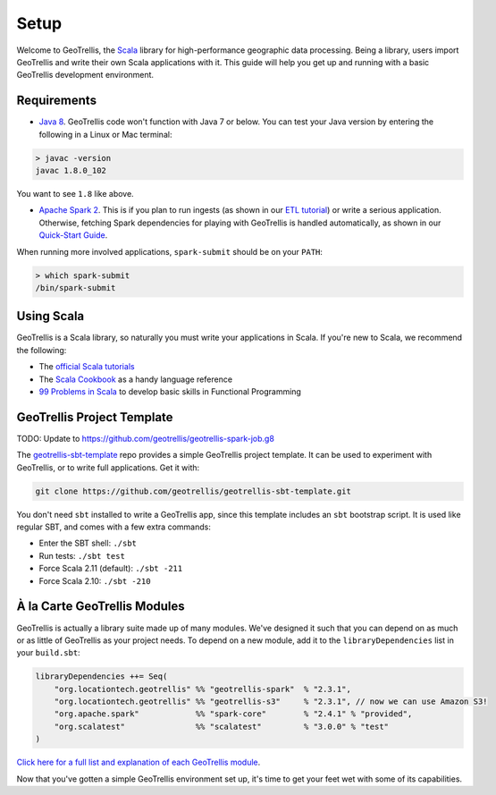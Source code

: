 Setup
=====

Welcome to GeoTrellis, the `Scala <http://www.scala-lang.org/>`__
library for high-performance geographic data processing. Being a
library, users import GeoTrellis and write their own Scala applications
with it. This guide will help you get up and running with a basic
GeoTrellis development environment.

Requirements
------------

-  `Java
   8 <http://www.oracle.com/technetwork/java/javase/overview/index.html>`__.
   GeoTrellis code won't function with Java 7 or below. You can test
   your Java version by entering the following in a Linux or Mac
   terminal:

.. code:: console

    > javac -version
    javac 1.8.0_102

You want to see ``1.8`` like above.

-  `Apache Spark 2 <http://spark.apache.org/downloads.html>`__. This is
   if you plan to run ingests (as shown in our `ETL
   tutorial <./etl-tutorial.html>`__) or write a serious application.
   Otherwise, fetching Spark dependencies for playing with GeoTrellis is
   handled automatically, as shown in our `Quick-Start Guide <./quickstart.html>`__.

When running more involved applications, ``spark-submit`` should be on
your ``PATH``:

.. code:: console

    > which spark-submit
    /bin/spark-submit

Using Scala
-----------

GeoTrellis is a Scala library, so naturally you must write your
applications in Scala. If you're new to Scala, we recommend the
following:

-  The `official Scala
   tutorials <http://www.scala-lang.org/documentation/>`__
-  The `Scala
   Cookbook <http://shop.oreilly.com/product/0636920026914.do>`__ as a
   handy language reference
-  `99 Problems in Scala <http://aperiodic.net/phil/scala/s-99/>`__ to
   develop basic skills in Functional Programming

GeoTrellis Project Template
---------------------------

TODO: Update to https://github.com/geotrellis/geotrellis-spark-job.g8

The
`geotrellis-sbt-template <https://github.com/geotrellis/geotrellis-sbt-template>`__
repo provides a simple GeoTrellis project template. It can be used to
experiment with GeoTrellis, or to write full applications. Get it with:

.. code:: console

    git clone https://github.com/geotrellis/geotrellis-sbt-template.git

You don't need ``sbt`` installed to write a GeoTrellis app, since this
template includes an ``sbt`` bootstrap script. It is used like regular
SBT, and comes with a few extra commands:

-  Enter the SBT shell: ``./sbt``
-  Run tests: ``./sbt test``
-  Force Scala 2.11 (default): ``./sbt -211``
-  Force Scala 2.10: ``./sbt -210``

À la Carte GeoTrellis Modules
-----------------------------

GeoTrellis is actually a library suite made up of many modules. We've
designed it such that you can depend on as much or as little of
GeoTrellis as your project needs. To depend on a new module, add it to
the ``libraryDependencies`` list in your ``build.sbt``:

.. code:: scala

    libraryDependencies ++= Seq(
        "org.locationtech.geotrellis" %% "geotrellis-spark"  % "2.3.1",
        "org.locationtech.geotrellis" %% "geotrellis-s3"     % "2.3.1", // now we can use Amazon S3!
        "org.apache.spark"            %% "spark-core"        % "2.4.1" % "provided",
        "org.scalatest"               %% "scalatest"         % "3.0.0" % "test"
    )

`Click here for a full list and explanation of each GeoTrellis
module <../guide/module-hierarchy.html>`__.

Now that you've gotten a simple GeoTrellis environment set up, it's time
to get your feet wet with some of its capabilities.
